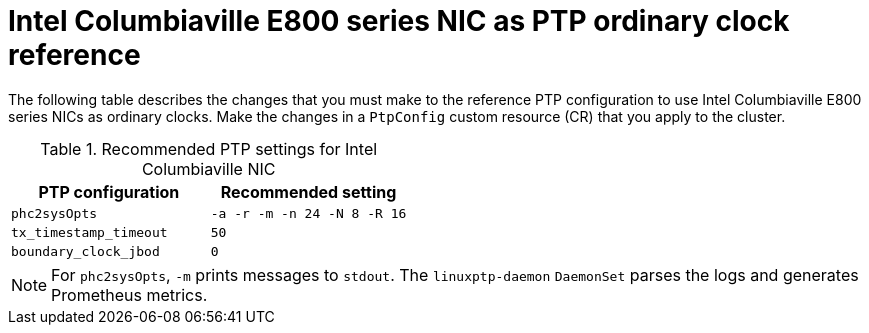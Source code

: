 // Module included in the following assemblies:
//
// * networking/ptp/configuring-ptp.adoc

:_mod-docs-content-type: REFERENCE
[id="nw-columbiaville-ptp-config-refererence_{context}"]
= Intel Columbiaville E800 series NIC as PTP ordinary clock reference

The following table describes the changes that you must make to the reference PTP configuration to use Intel Columbiaville E800 series NICs as ordinary clocks. Make the changes in a `PtpConfig` custom resource (CR) that you apply to the cluster.

.Recommended PTP settings for Intel Columbiaville NIC
[options="header"]
|====
|PTP configuration|Recommended setting
|`phc2sysOpts`|`-a -r -m -n 24 -N 8 -R 16`
|`tx_timestamp_timeout`|`50`
|`boundary_clock_jbod`|`0`
|====

[NOTE]
====
For `phc2sysOpts`, `-m` prints messages to `stdout`. The `linuxptp-daemon` `DaemonSet` parses the logs and generates Prometheus metrics.
====
